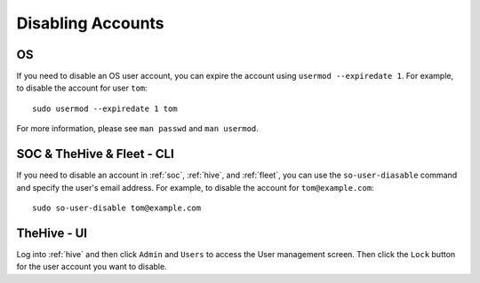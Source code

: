 .. _disabling-accounts:

Disabling Accounts
==================

OS
--

If you need to disable an OS user account, you can expire the account using ``usermod --expiredate 1``.  For example, to disable the account for user ``tom``:

::

    sudo usermod --expiredate 1 tom

For more information, please see ``man passwd`` and ``man usermod``.

SOC & TheHive & Fleet - CLI
---------------------------

If you need to disable an account in :ref:`soc`, :ref:`hive`, and :ref:`fleet`, you can use the ``so-user-diasable`` command and specify the user's email address. For example, to disable the account for ``tom@example.com``:

::

    sudo so-user-disable tom@example.com

TheHive - UI
------------

Log into :ref:`hive` and then click ``Admin`` and ``Users`` to access the User management screen. Then click the ``Lock`` button for the user account you want to disable.
